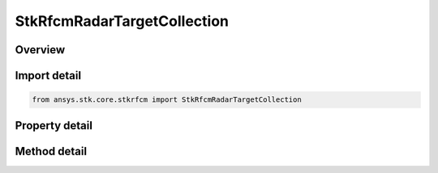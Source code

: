 StkRfcmRadarTargetCollection
============================

.. py:class:: ansys.stk.core.stkrfcm.StkRfcmRadarTargetCollection

   A collection of radar target objects.

.. py:currentmodule:: StkRfcmRadarTargetCollection

Overview
--------

.. tab-set::

    .. tab-item:: Methods
        
        .. list-table::
            :header-rows: 0
            :widths: auto

            * - :py:attr:`~ansys.stk.core.stkrfcm.StkRfcmRadarTargetCollection.item`
              - Given an index, returns the element in the collection.
            * - :py:attr:`~ansys.stk.core.stkrfcm.StkRfcmRadarTargetCollection.remove_at`
              - Remove the radar target with the supplied index.
            * - :py:attr:`~ansys.stk.core.stkrfcm.StkRfcmRadarTargetCollection.remove`
              - Remove the supplied radar target from the collection.
            * - :py:attr:`~ansys.stk.core.stkrfcm.StkRfcmRadarTargetCollection.add_new`
              - Add and returns a new radar target.
            * - :py:attr:`~ansys.stk.core.stkrfcm.StkRfcmRadarTargetCollection.remove_all`
              - Clear all radar targets from the collection.
            * - :py:attr:`~ansys.stk.core.stkrfcm.StkRfcmRadarTargetCollection.contains`
              - Check to see if a given radar target exists in the collection.

    .. tab-item:: Properties
        
        .. list-table::
            :header-rows: 0
            :widths: auto

            * - :py:attr:`~ansys.stk.core.stkrfcm.StkRfcmRadarTargetCollection.count`
              - Returns the number of elements in the collection.
            * - :py:attr:`~ansys.stk.core.stkrfcm.StkRfcmRadarTargetCollection._new_enum`
              - Returns an enumerator for the collection.



Import detail
-------------

.. code-block:: python

    from ansys.stk.core.stkrfcm import StkRfcmRadarTargetCollection


Property detail
---------------

.. py:property:: count
    :canonical: ansys.stk.core.stkrfcm.StkRfcmRadarTargetCollection.count
    :type: int

    Returns the number of elements in the collection.

.. py:property:: _new_enum
    :canonical: ansys.stk.core.stkrfcm.StkRfcmRadarTargetCollection._new_enum
    :type: EnumeratorProxy

    Returns an enumerator for the collection.


Method detail
-------------


.. py:method:: item(self, index: int) -> StkRfcmRadarTarget
    :canonical: ansys.stk.core.stkrfcm.StkRfcmRadarTargetCollection.item

    Given an index, returns the element in the collection.

    :Parameters:

    **index** : :obj:`~int`

    :Returns:

        :obj:`~StkRfcmRadarTarget`


.. py:method:: remove_at(self, index: int) -> None
    :canonical: ansys.stk.core.stkrfcm.StkRfcmRadarTargetCollection.remove_at

    Remove the radar target with the supplied index.

    :Parameters:

    **index** : :obj:`~int`

    :Returns:

        :obj:`~None`

.. py:method:: remove(self, stk_object_path: str) -> None
    :canonical: ansys.stk.core.stkrfcm.StkRfcmRadarTargetCollection.remove

    Remove the supplied radar target from the collection.

    :Parameters:

    **stk_object_path** : :obj:`~str`

    :Returns:

        :obj:`~None`

.. py:method:: add_new(self, stk_object_path: str) -> StkRfcmRadarTarget
    :canonical: ansys.stk.core.stkrfcm.StkRfcmRadarTargetCollection.add_new

    Add and returns a new radar target.

    :Parameters:

    **stk_object_path** : :obj:`~str`

    :Returns:

        :obj:`~StkRfcmRadarTarget`

.. py:method:: remove_all(self) -> None
    :canonical: ansys.stk.core.stkrfcm.StkRfcmRadarTargetCollection.remove_all

    Clear all radar targets from the collection.

    :Returns:

        :obj:`~None`

.. py:method:: contains(self, stk_object_path: str) -> bool
    :canonical: ansys.stk.core.stkrfcm.StkRfcmRadarTargetCollection.contains

    Check to see if a given radar target exists in the collection.

    :Parameters:

    **stk_object_path** : :obj:`~str`

    :Returns:

        :obj:`~bool`

